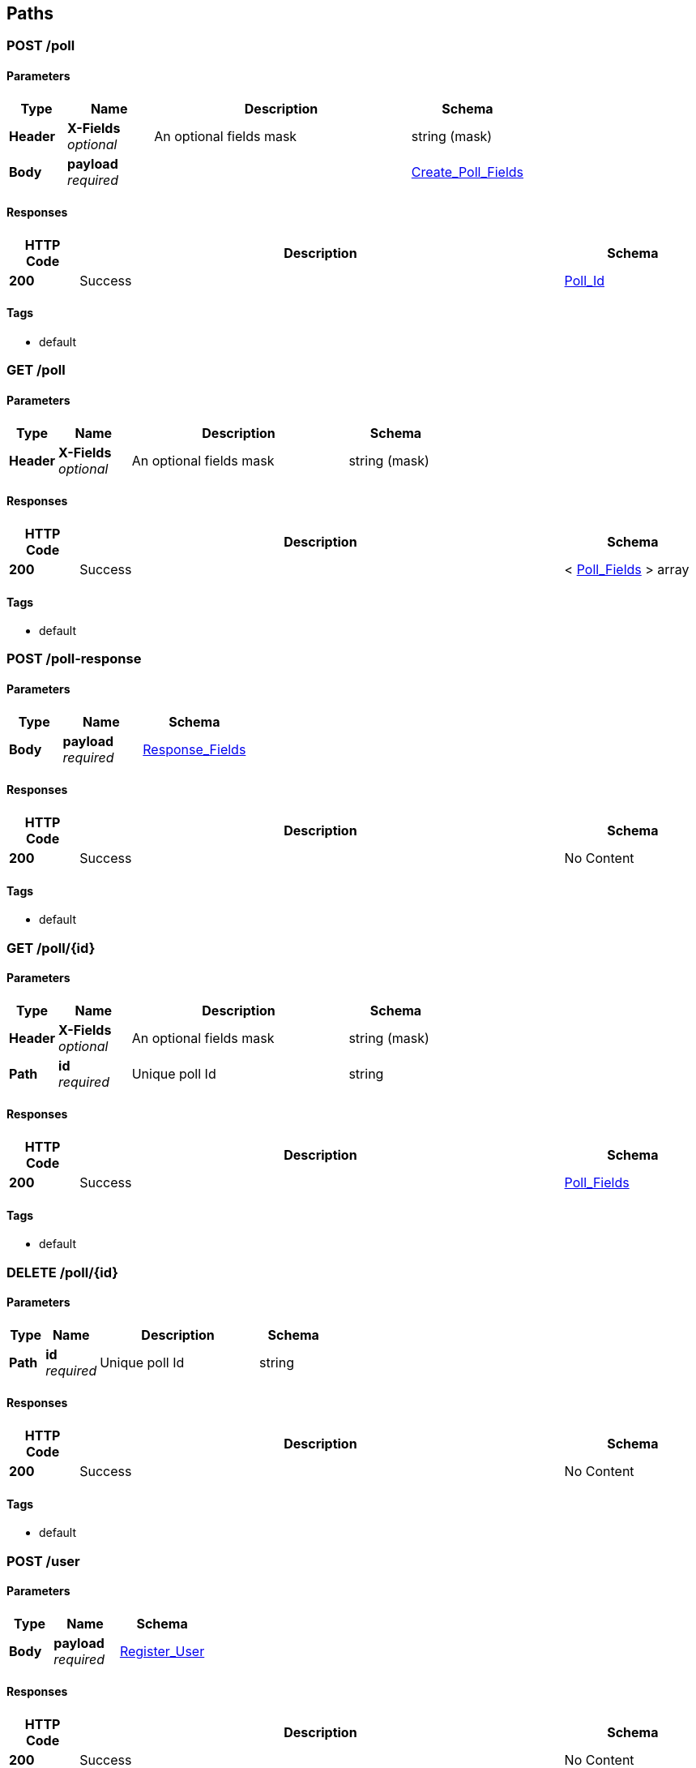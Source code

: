 
[[_paths]]
== Paths

[[_post_poll_collection]]
=== POST /poll

==== Parameters

[options="header", cols=".^2a,.^3a,.^9a,.^4a"]
|===
|Type|Name|Description|Schema
|**Header**|**X-Fields** +
__optional__|An optional fields mask|string (mask)
|**Body**|**payload** +
__required__||<<_create_poll_fields,Create_Poll_Fields>>
|===


==== Responses

[options="header", cols=".^2a,.^14a,.^4a"]
|===
|HTTP Code|Description|Schema
|**200**|Success|<<_poll_id,Poll_Id>>
|===


==== Tags

* default


[[_get_poll_collection]]
=== GET /poll

==== Parameters

[options="header", cols=".^2a,.^3a,.^9a,.^4a"]
|===
|Type|Name|Description|Schema
|**Header**|**X-Fields** +
__optional__|An optional fields mask|string (mask)
|===


==== Responses

[options="header", cols=".^2a,.^14a,.^4a"]
|===
|HTTP Code|Description|Schema
|**200**|Success|< <<_poll_fields,Poll_Fields>> > array
|===


==== Tags

* default


[[_post_poll_response_collection]]
=== POST /poll-response

==== Parameters

[options="header", cols=".^2a,.^3a,.^4a"]
|===
|Type|Name|Schema
|**Body**|**payload** +
__required__|<<_response_fields,Response_Fields>>
|===


==== Responses

[options="header", cols=".^2a,.^14a,.^4a"]
|===
|HTTP Code|Description|Schema
|**200**|Success|No Content
|===


==== Tags

* default


[[_get_poll_item]]
=== GET /poll/{id}

==== Parameters

[options="header", cols=".^2a,.^3a,.^9a,.^4a"]
|===
|Type|Name|Description|Schema
|**Header**|**X-Fields** +
__optional__|An optional fields mask|string (mask)
|**Path**|**id** +
__required__|Unique poll Id|string
|===


==== Responses

[options="header", cols=".^2a,.^14a,.^4a"]
|===
|HTTP Code|Description|Schema
|**200**|Success|<<_poll_fields,Poll_Fields>>
|===


==== Tags

* default


[[_delete_poll_item]]
=== DELETE /poll/{id}

==== Parameters

[options="header", cols=".^2a,.^3a,.^9a,.^4a"]
|===
|Type|Name|Description|Schema
|**Path**|**id** +
__required__|Unique poll Id|string
|===


==== Responses

[options="header", cols=".^2a,.^14a,.^4a"]
|===
|HTTP Code|Description|Schema
|**200**|Success|No Content
|===


==== Tags

* default


[[_post_user_collection]]
=== POST /user

==== Parameters

[options="header", cols=".^2a,.^3a,.^4a"]
|===
|Type|Name|Schema
|**Body**|**payload** +
__required__|<<_register_user,Register_User>>
|===


==== Responses

[options="header", cols=".^2a,.^14a,.^4a"]
|===
|HTTP Code|Description|Schema
|**200**|Success|No Content
|===


==== Tags

* default


[[_get_user_collection]]
=== GET /user

==== Responses

[options="header", cols=".^2a,.^14a,.^4a"]
|===
|HTTP Code|Description|Schema
|**200**|Success|No Content
|===


==== Tags

* default



